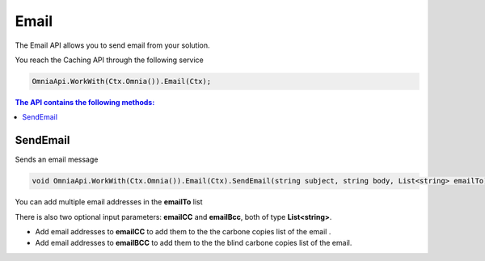 Email
============================

The Email API allows you to send email from your solution.

You reach the Caching API through the following service

.. code-block:: c#

	OmniaApi.WorkWith(Ctx.Omnia()).Email(Ctx);
	

.. contents:: The API contains the following methods:
  :local:
  :depth: 1

SendEmail
#######

Sends an email message

.. code-block:: c#

	void OmniaApi.WorkWith(Ctx.Omnia()).Email(Ctx).SendEmail(string subject, string body, List<string> emailTo);
	
You can add multiple email addresses in the **emailTo** list

There is also two optional input parameters: **emailCC** and **emailBcc**, both of type **List<string>**. 

- Add email addresses to **emailCC** to add them to the the carbone copies list of the email .
- Add email addresses to **emailBCC** to add them to the the blind carbone copies list of the email.
	
